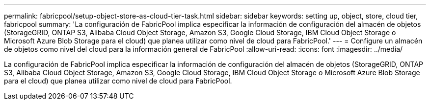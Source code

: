 ---
permalink: fabricpool/setup-object-store-as-cloud-tier-task.html 
sidebar: sidebar 
keywords: setting up, object, store, cloud tier, fabricpool 
summary: 'La configuración de FabricPool implica especificar la información de configuración del almacén de objetos (StorageGRID, ONTAP S3, Alibaba Cloud Object Storage, Amazon S3, Google Cloud Storage, IBM Cloud Object Storage o Microsoft Azure Blob Storage para el cloud) que planea utilizar como nivel de cloud para FabricPool.' 
---
= Configure un almacén de objetos como nivel del cloud para la información general de FabricPool
:allow-uri-read: 
:icons: font
:imagesdir: ../media/


[role="lead"]
La configuración de FabricPool implica especificar la información de configuración del almacén de objetos (StorageGRID, ONTAP S3, Alibaba Cloud Object Storage, Amazon S3, Google Cloud Storage, IBM Cloud Object Storage o Microsoft Azure Blob Storage para el cloud) que planea utilizar como nivel de cloud para FabricPool.
